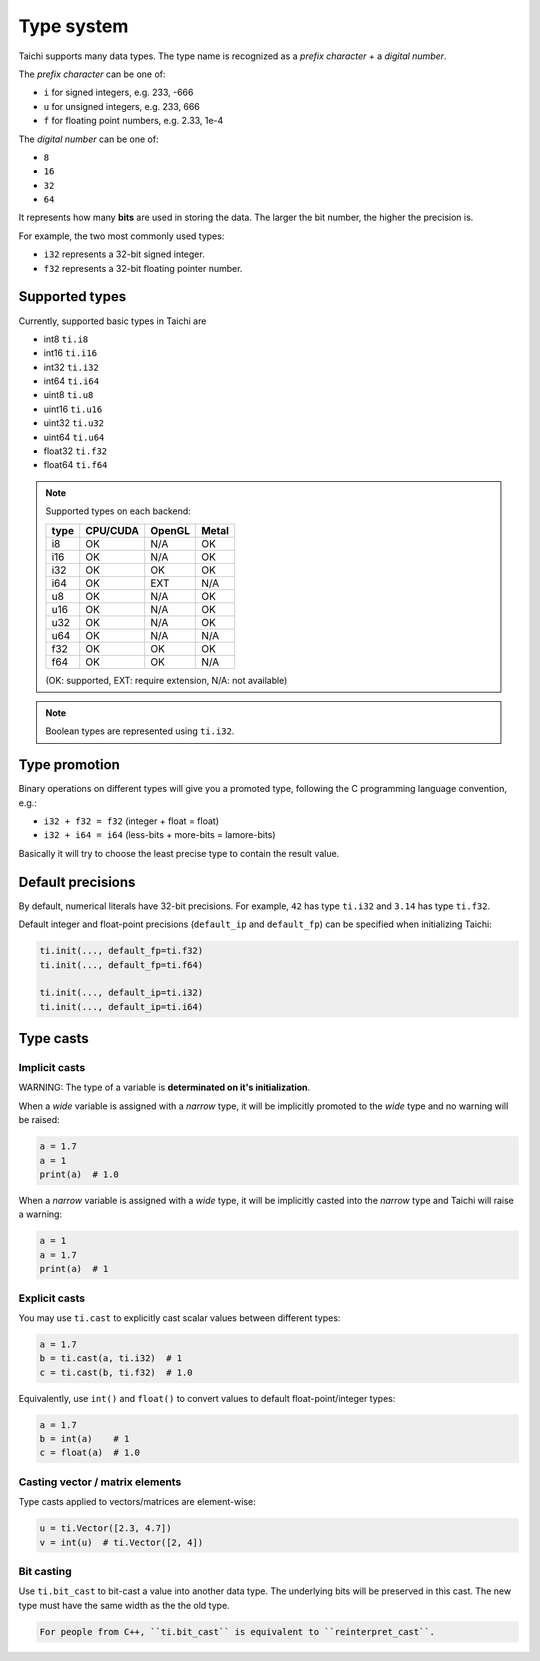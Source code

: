 Type system
===========

Taichi supports many data types. The type name is recognized as
a *prefix character* + a *digital number*.

The *prefix character* can be one of:

- ``i`` for signed integers, e.g. 233, -666
- ``u`` for unsigned integers, e.g. 233, 666
- ``f`` for floating point numbers, e.g. 2.33, 1e-4

The *digital number* can be one of:

- ``8``
- ``16``
- ``32``
- ``64``

It represents how many **bits** are used in storing the data.
The larger the bit number, the higher the precision is.

For example, the two most commonly used types:

- ``i32`` represents a 32-bit signed integer.
- ``f32`` represents a 32-bit floating pointer number.

Supported types
---------------

Currently, supported basic types in Taichi are

- int8 ``ti.i8``
- int16 ``ti.i16``
- int32 ``ti.i32``
- int64 ``ti.i64``
- uint8 ``ti.u8``
- uint16 ``ti.u16``
- uint32 ``ti.u32``
- uint64 ``ti.u64``
- float32 ``ti.f32``
- float64 ``ti.f64``

.. note::
    Supported types on each backend:

    +------+-----------+-----------+---------+
    | type | CPU/CUDA  | OpenGL    | Metal   |
    +======+===========+===========+=========+
    | i8   |    OK     |   N/A     |   OK    |
    +------+-----------+-----------+---------+
    | i16  |    OK     |   N/A     |   OK    |
    +------+-----------+-----------+---------+
    | i32  |    OK     |    OK     |   OK    |
    +------+-----------+-----------+---------+
    | i64  |    OK     |   EXT     |  N/A    |
    +------+-----------+-----------+---------+
    | u8   |    OK     |   N/A     |   OK    |
    +------+-----------+-----------+---------+
    | u16  |    OK     |   N/A     |   OK    |
    +------+-----------+-----------+---------+
    | u32  |    OK     |   N/A     |   OK    |
    +------+-----------+-----------+---------+
    | u64  |    OK     |   N/A     |  N/A    |
    +------+-----------+-----------+---------+
    | f32  |    OK     |    OK     |   OK    |
    +------+-----------+-----------+---------+
    | f64  |    OK     |    OK     |  N/A    |
    +------+-----------+-----------+---------+

    (OK: supported, EXT: require extension, N/A: not available)


.. note::

    Boolean types are represented using ``ti.i32``.



Type promotion
--------------

Binary operations on different types will give you a promoted type, following the C programming language convention, e.g.:

- ``i32 + f32 = f32`` (integer + float = float)
- ``i32 + i64 = i64`` (less-bits + more-bits = lamore-bits)

Basically it will try to choose the least precise type to contain the result value.


.. _default_precisions:

Default precisions
------------------

By default, numerical literals have 32-bit precisions.
For example, ``42`` has type ``ti.i32`` and ``3.14`` has type ``ti.f32``.

Default integer and float-point precisions (``default_ip`` and ``default_fp``) can be specified when initializing Taichi:

.. code-block:: python

    ti.init(..., default_fp=ti.f32)
    ti.init(..., default_fp=ti.f64)

    ti.init(..., default_ip=ti.i32)
    ti.init(..., default_ip=ti.i64)


Type casts
----------

Implicit casts
**************

WARNING: The type of a variable is **determinated on it's initialization**.

When a *wide* variable is assigned with a *narrow* type, it will be
implicitly promoted to the *wide* type and no warning will be raised:

.. code-block:: python

    a = 1.7
    a = 1
    print(a)  # 1.0

When a *narrow* variable is assigned with a *wide* type, it will be
implicitly casted into the *narrow* type and Taichi will raise a warning:

.. code-block:: python

    a = 1
    a = 1.7
    print(a)  # 1

Explicit casts
**************

You may use ``ti.cast`` to explicitly cast scalar values between different types:

.. code-block:: python

    a = 1.7
    b = ti.cast(a, ti.i32)  # 1
    c = ti.cast(b, ti.f32)  # 1.0

Equivalently, use ``int()`` and ``float()`` to convert values to default float-point/integer types:

.. code-block:: python

    a = 1.7
    b = int(a)    # 1
    c = float(a)  # 1.0

Casting vector / matrix elements
********************************

Type casts applied to vectors/matrices are element-wise:

.. code-block:: python

    u = ti.Vector([2.3, 4.7])
    v = int(u)  # ti.Vector([2, 4])

Bit casting
***********

Use ``ti.bit_cast`` to bit-cast a value into another data type. The underlying bits will be preserved in this cast.
The new type must have the same width as the the old type.

.. code-block::

    For people from C++, ``ti.bit_cast`` is equivalent to ``reinterpret_cast``.

